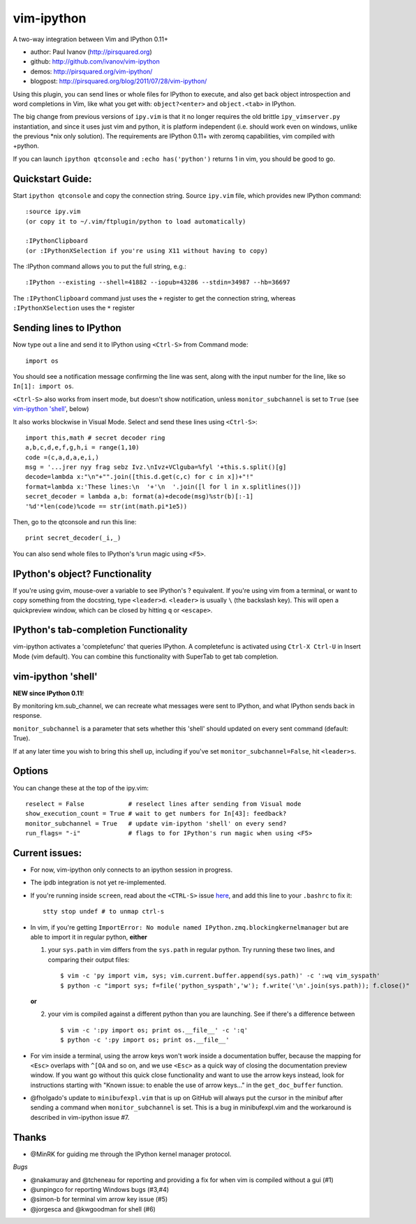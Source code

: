 ###########
vim-ipython
###########

A two-way integration between Vim and IPython 0.11+

* author: Paul Ivanov (http://pirsquared.org)
* github: http://github.com/ivanov/vim-ipython
* demos: http://pirsquared.org/vim-ipython/
* blogpost: http://pirsquared.org/blog/2011/07/28/vim-ipython/

Using this plugin, you can send lines or whole files for IPython to
execute, and also get back object introspection and word completions in
Vim, like what you get with: ``object?<enter>`` and ``object.<tab>`` in
IPython.

The big change from previous versions of ``ipy.vim`` is that it no longer 
requires the old brittle ``ipy_vimserver.py`` instantiation, and since 
it uses just vim and python, it is platform independent (i.e. should work
even on windows, unlike the previous \*nix only solution). The requirements
are IPython 0.11+ with zeromq capabilities, vim compiled with +python.

If you can launch ``ipython qtconsole`` and ``:echo has('python')`` returns 1
in vim, you should be good to go.

-----------------
Quickstart Guide:
-----------------
Start ``ipython qtconsole`` and copy the connection string.
Source ``ipy.vim`` file, which provides new IPython command::

  :source ipy.vim  
  (or copy it to ~/.vim/ftplugin/python to load automatically)

  :IPythonClipboard   
  (or :IPythonXSelection if you're using X11 without having to copy)

The :IPython command allows you to put the full string, e.g.::

  :IPython --existing --shell=41882 --iopub=43286 --stdin=34987 --hb=36697

The ``:IPythonClipboard`` command just uses the ``+`` register to get the
connection string, whereas ``:IPythonXSelection`` uses the ``*`` register

------------------------
Sending lines to IPython
------------------------
Now type out a line and send it to IPython using ``<Ctrl-S>`` from Command mode::

  import os

You should see a notification message confirming the line was sent, along
with the input number for the line, like so ``In[1]: import os``.

``<Ctrl-S>`` also works from insert mode, but doesn't show notification,
unless ``monitor_subchannel`` is set to ``True`` (see `vim-ipython 'shell'`_,
below)

It also works blockwise in Visual Mode. Select and send these lines using
``<Ctrl-S>``::

  import this,math # secret decoder ring
  a,b,c,d,e,f,g,h,i = range(1,10)
  code =(c,a,d,a,e,i,)
  msg = '...jrer nyy frag sebz Ivz.\nIvz+VClguba=%fyl '+this.s.split()[g]
  decode=lambda x:"\n"+"".join([this.d.get(c,c) for c in x])+"!"
  format=lambda x:'These lines:\n  '+'\n  '.join([l for l in x.splitlines()])
  secret_decoder = lambda a,b: format(a)+decode(msg)%str(b)[:-1]
  '%d'*len(code)%code == str(int(math.pi*1e5))

Then, go to the qtconsole and run this line::
  
  print secret_decoder(_i,_)

You can also send whole files to IPython's ``%run`` magic using ``<F5>``.

-------------------------------
IPython's object? Functionality
-------------------------------

If you're using gvim, mouse-over a variable to see IPython's ? equivalent. If
you're using vim from a terminal, or want to copy something from the
docstring, type ``<leader>d``. ``<leader>`` is usually ``\`` (the backslash
key).  This will open a quickpreview window, which can be closed by hitting
``q`` or ``<escape>``.

--------------------------------------
IPython's tab-completion Functionality
--------------------------------------
vim-ipython activates a 'completefunc' that queries IPython.
A completefunc is activated using ``Ctrl-X Ctrl-U`` in Insert Mode (vim
default). You can combine this functionality with SuperTab to get tab
completion.

-------------------
vim-ipython 'shell'
-------------------
**NEW since IPython 0.11**!

By monitoring km.sub_channel, we can recreate what messages were sent to
IPython, and what IPython sends back in response. 

``monitor_subchannel`` is a parameter that sets whether this 'shell' should
updated on every sent command (default: True).

If at any later time you wish to bring this shell up, including if you've set
``monitor_subchannel=False``, hit ``<leader>s``.

-------
Options
-------
You can change these at the top of the ipy.vim::

  reselect = False            # reselect lines after sending from Visual mode
  show_execution_count = True # wait to get numbers for In[43]: feedback?
  monitor_subchannel = True   # update vim-ipython 'shell' on every send?
  run_flags= "-i"             # flags to for IPython's run magic when using <F5>

---------------
Current issues:
---------------
- For now, vim-ipython only connects to an ipython session in progress.
- The ipdb integration is not yet re-implemented.
- If you're running inside ``screen``, read about the ``<CTRL-S>`` issue `here
  <http://munkymorgy.blogspot.com/2008/07/screen-ctrl-s-bug.html>`_, and add
  this line to your ``.bashrc`` to fix it:: 

    stty stop undef # to unmap ctrl-s 

- In vim, if you're getting ``ImportError: No module named
  IPython.zmq.blockingkernelmanager`` but are able to import it in regular
  python, **either**

  1. your ``sys.path`` in vim differs from the ``sys.path`` in regular python.
     Try running these two lines, and comparing their output files::
  
      $ vim -c 'py import vim, sys; vim.current.buffer.append(sys.path)' -c ':wq vim_syspath'
      $ python -c "import sys; f=file('python_syspath','w'); f.write('\n'.join(sys.path)); f.close()"
  
  **or**

  2. your vim is compiled against a different python than you are launching. See
     if there's a difference between ::
  
      $ vim -c ':py import os; print os.__file__' -c ':q'
      $ python -c ':py import os; print os.__file__'

- For vim inside a terminal, using the arrow keys won't work inside a
  documentation buffer, because the mapping for ``<Esc>`` overlaps with
  ``^[OA`` and so on, and we use ``<Esc>`` as a quick way of closing the
  documentation preview window. If you want go without this quick close
  functionality and want to use the arrow keys instead, look for instructions
  starting with "Known issue: to enable the use of arrow keys..." in the
  ``get_doc_buffer`` function.

- @fholgado's update to ``minibufexpl.vim`` that is up on GitHub will always
  put the cursor in the minibuf after sending a command when
  ``monitor_subchannel`` is set. This is a bug in minibufexpl.vim and the workaround
  is described in vim-ipython issue #7.

------
Thanks
------
* @MinRK for guiding me through the IPython kernel manager protocol.

*Bugs*

* @nakamuray and @tcheneau for reporting and providing a fix for when vim is compiled without a gui (#1)
* @unpingco for reporting Windows bugs (#3,#4)
* @simon-b for terminal vim arrow key issue (#5)
* @jorgesca and @kwgoodman for shell (#6)
